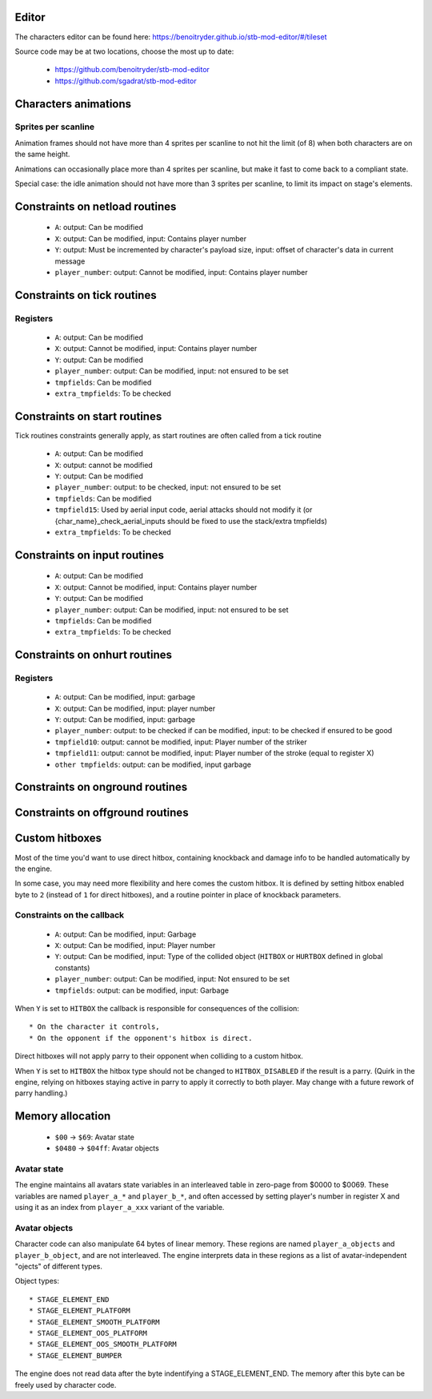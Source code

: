 Editor
======

The characters editor can be found here: https://benoitryder.github.io/stb-mod-editor/#/tileset

Source code may be at two locations, choose the most up to date:

 * https://github.com/benoitryder/stb-mod-editor
 * https://github.com/sgadrat/stb-mod-editor

Characters animations
=====================

Sprites per scanline
--------------------

Animation frames should not have more than 4 sprites per scanline to not hit the limit (of 8) when both characters are on the same height.

Animations can occasionally place more than 4 sprites per scanline, but make it fast to come back to a compliant state.

Special case: the idle animation should not have more than 3 sprites per scanline, to limit its impact on stage's elements.


Constraints on netload routines
===============================

 * ``A``: output: Can be modified
 * ``X``: output: Can be modified, input: Contains player number
 * ``Y``: output: Must be incremented by character's payload size, input: offset of character's data in current message
 * ``player_number``: output: Cannot be modified, input: Contains player number

Constraints on tick routines
============================

Registers
---------

 * ``A``: output: Can be modified
 * ``X``: output: Cannot be modified, input: Contains player number
 * ``Y``: output: Can be modified
 * ``player_number``: output: Can be modified, input: not ensured to be set
 * ``tmpfields``: Can be modified
 * ``extra_tmpfields``: To be checked

Constraints on start routines
=============================

Tick routines constraints generally apply, as start routines are often called from a tick routine

 * ``A``: output: Can be modified
 * ``X``: output: cannot be modified
 * ``Y``: output: Can be modified
 * ``player_number``: output: to be checked, input: not ensured to be set
 * ``tmpfields``: Can be modified
 * ``tmpfield15``: Used by aerial input code, aerial attacks should not modify it (or {char_name}_check_aerial_inputs should be fixed to use the stack/extra tmpfields)
 * ``extra_tmpfields``: To be checked

Constraints on input routines
=============================

 * ``A``: output: Can be modified
 * ``X``: output: Cannot be modified, input: Contains player number
 * ``Y``: output: Can be modified
 * ``player_number``: output: Can be modified, input: not ensured to be set
 * ``tmpfields``: Can be modified
 * ``extra_tmpfields``: To be checked

Constraints on onhurt routines
==============================

Registers
---------

 * ``A``: output: Can be modified, input: garbage
 * ``X``: output: Can be modified, input: player number
 * ``Y``: output: Can be modified, input: garbage
 * ``player_number``: output: to be checked if can be modified, input: to be checked if ensured to be good
 * ``tmpfield10``: output: cannot be modified, input: Player number of the striker
 * ``tmpfield11``: output: cannot be modified, input: Player number of the stroke (equal to register X)
 * ``other tmpfields``: output: can be modified, input garbage

Constraints on onground routines
================================

Constraints on offground routines
=================================

Custom hitboxes
===============

Most of the time you'd want to use direct hitbox, containing knockback and damage info to be handled automatically by the engine.

In some case, you may need more flexibility and here comes the custom hitbox. It is defined by setting hitbox enabled byte to ``2`` (instead of ``1`` for direct hitboxes), and a routine pointer in place of knockback parameters.

Constraints on the callback
---------------------------

 * ``A``: output: Can be modified, input: Garbage
 * ``X``: output: Can be modified, input: Player number
 * ``Y``: output: Can be modified, input: Type of the collided object (``HITBOX`` or ``HURTBOX`` defined in global constants)
 * ``player_number``: output: Can be modified, input: Not ensured to be set
 * ``tmpfields``: output: can be modified, input: Garbage

When ``Y`` is set to ``HITBOX`` the callback is responsible for consequences of the collision::

 * On the character it controls,
 * On the opponent if the opponent's hitbox is direct.

Direct hitboxes will not apply parry to their opponent when colliding to a custom hitbox.

When ``Y`` is set to ``HITBOX`` the hitbox type should not be changed to ``HITBOX_DISABLED`` if the result is a parry. (Quirk in the engine, relying on hitboxes staying active in parry to apply it correctly to both player. May change with a future rework of parry handling.)

Memory allocation
=================

 * ``$00`` -> ``$69``: Avatar state
 * ``$0480`` -> ``$04ff``: Avatar objects

Avatar state
------------

The engine maintains all avatars state variables in an interleaved table in zero-page from $0000 to $0069. These variables are named ``player_a_*`` and ``player_b_*``, and often accessed by setting player's number in register X and using it as an index from ``player_a_xxx`` variant of the variable.

Avatar objects
--------------

Character code can also manipulate 64 bytes of linear memory. These regions are named ``player_a_objects`` and ``player_b_object``, and are not interleaved. The engine interprets data in these regions as a list of avatar-independent "ojects" of different types.

Object types::

 * STAGE_ELEMENT_END
 * STAGE_ELEMENT_PLATFORM
 * STAGE_ELEMENT_SMOOTH_PLATFORM
 * STAGE_ELEMENT_OOS_PLATFORM
 * STAGE_ELEMENT_OOS_SMOOTH_PLATFORM
 * STAGE_ELEMENT_BUMPER

The engine does not read data after the byte indentifying a STAGE_ELEMENT_END. The memory after this byte can be freely used by character code.
